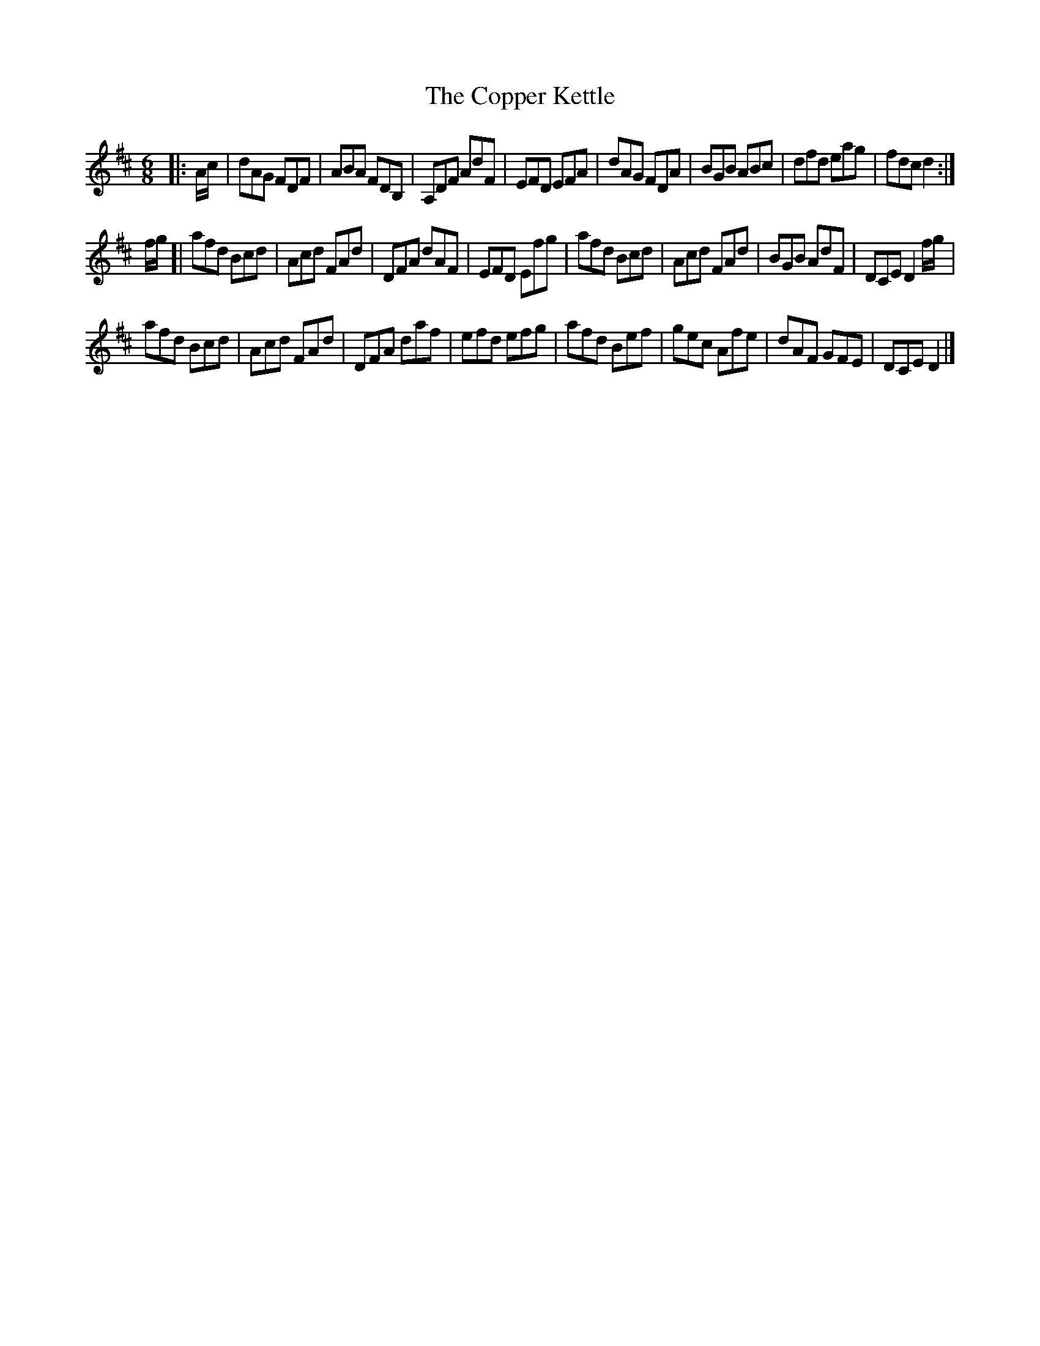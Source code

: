 X: 2
T: Copper Kettle, The
Z: m.r.kelahan
S: https://thesession.org/tunes/8836#setting19736
R: jig
M: 6/8
L: 1/8
K: Dmaj
|: A/c/ | dAG FDF | ABA FDB, | A,DF AdF | EFD EFA |\
dAG FDA | BGB ABc | dfd eag | fdc d2 :|]
f/g/ [| afd Bcd | Acd FAd | DFA dAF | EFD Efg |\
afd Bcd | Acd FAd | BGB AdF | DCE D2f/g/ |
afd Bcd | Acd FAd | DFA daf | efd efg |\
afd Bef | gec Afe | dAF GFE | DCE D2 |]
